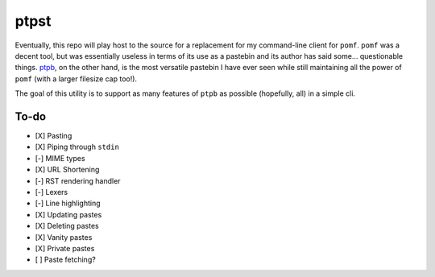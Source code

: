 ptpst
=====

Eventually, this repo will play host to the source for a replacement for my command-line client for ``pomf``.
``pomf`` was a decent tool, but was essentially useless in terms of its use as a pastebin and its author has said some… questionable things.
`ptpb <https://ptpb.pw>`_, on the other hand, is the most versatile pastebin I have ever seen while still maintaining all the power of ``pomf`` (with a larger filesize cap too!).

The goal of this utility is to support as many features of ``ptpb`` as possible (hopefully, all) in a simple cli.

To-do
-----

- [X] Pasting
- [X] Piping through ``stdin``
- [-] MIME types
- [X] URL Shortening
- [-] RST rendering handler
- [-] Lexers
- [-] Line highlighting
- [X] Updating pastes
- [X] Deleting pastes
- [X] Vanity pastes
- [X] Private pastes
- [ ] Paste fetching?

